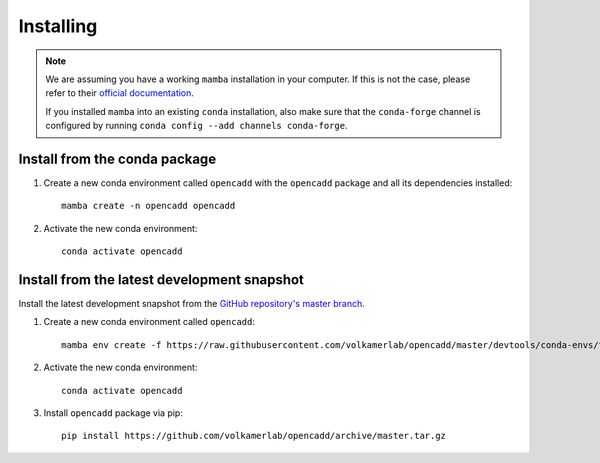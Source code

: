Installing
==========

.. note::

    We are assuming you have a working ``mamba`` installation in your computer. 
    If this is not the case, please refer to their `official documentation <https://mamba.readthedocs.io/en/latest/installation.html#mamba>`_. 

    If you installed ``mamba`` into an existing ``conda`` installation, also make sure that the ``conda-forge`` channel is configured by running ``conda config --add channels conda-forge``.


Install from the conda package
------------------------------

1. Create a new conda environment called ``opencadd`` with the ``opencadd`` package and all its dependencies installed::

    mamba create -n opencadd opencadd

2. Activate the new conda environment::

    conda activate opencadd

.. 3. Test that your installation works::

    superposer -h


Install from the latest development snapshot
--------------------------------------------

Install the latest development snapshot from the `GitHub repository's master branch <https://github.com/volkamerlab/opencadd>`_.


1. Create a new conda environment called ``opencadd``::

    mamba env create -f https://raw.githubusercontent.com/volkamerlab/opencadd/master/devtools/conda-envs/test_env.yaml -n opencadd

2. Activate the new conda environment::

    conda activate opencadd

3. Install ``opencadd`` package via pip::

    pip install https://github.com/volkamerlab/opencadd/archive/master.tar.gz

.. 4. Test that your installation works::

    superposer -h

